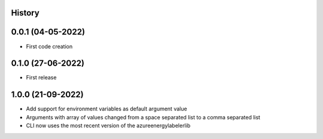 .. :changelog:

History
-------

0.0.1 (04-05-2022)
---------------------

* First code creation


0.1.0 (27-06-2022)
------------------

* First release


1.0.0 (21-09-2022)
------------------

* Add support for environment variables as default argument value
* Arguments with array of values changed from a space separated list to a comma separated list
* CLI now uses the most recent version of the azureenergylabelerlib
